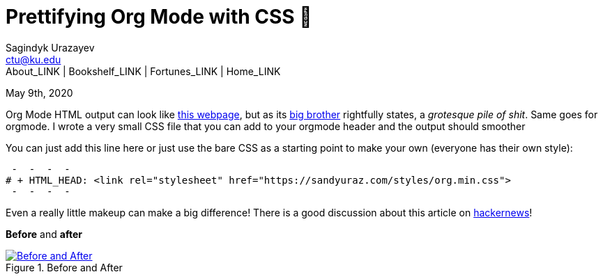 = Prettifying Org Mode with CSS 💅
Sagindyk Urazayev <ctu@ku.edu>
About_LINK | Bookshelf_LINK | Fortunes_LINK | Home_LINK
:toc: left
:toc-title: Table of Adventures ⛵
:nofooter:
:experimental:

May 9th, 2020

Org Mode HTML output can look like
https://motherfuckingwebsite.com/[this webpage], but as its
http://bettermotherfuckingwebsite.com/[big brother] rightfully states, a
_grotesque pile of shit_. Same goes for orgmode. I wrote a very small
CSS file that you can add to your orgmode header and the output should
smoother

You can just add this line here or just use the bare CSS as a starting
point to make your own (everyone has their own style):

[source,org]
 -  -  -  - 
# + HTML_HEAD: <link rel="stylesheet" href="https://sandyuraz.com/styles/org.min.css">
 -  -  -  - 

Even a really little makeup can make a big difference! There is a good
discussion about this article on
https://news.ycombinator.com/item?id=23130104[hackernews]!

*Before* and *after*

.Before and After
image::example.png[Before and After, link="example.png"]
